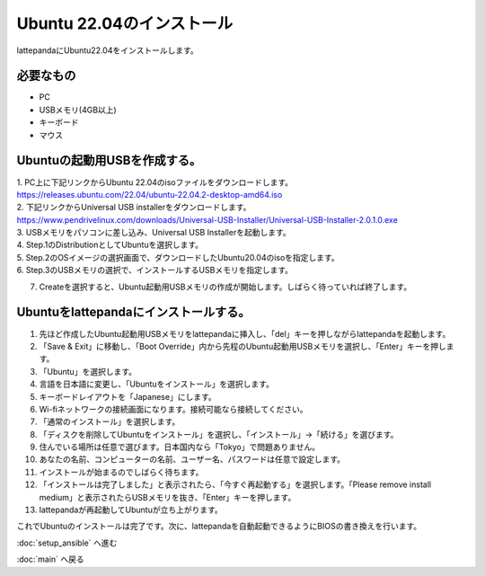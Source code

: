 ***********************************************************
Ubuntu 22.04のインストール
***********************************************************

lattepandaにUbuntu22.04をインストールします。

===========================================================
必要なもの
===========================================================

* PC
* USBメモリ(4GB以上)
* キーボード
* マウス

===========================================================
Ubuntuの起動用USBを作成する。
===========================================================
| 1. PC上に下記リンクからUbuntu 22.04のisoファイルをダウンロードします。
| https://releases.ubuntu.com/22.04/ubuntu-22.04.2-desktop-amd64.iso
| 2. 下記リンクからUniversal USB installerをダウンロードします。
| https://www.pendrivelinux.com/downloads/Universal-USB-Installer/Universal-USB-Installer-2.0.1.0.exe
| 3. USBメモリをパソコンに差し込み、Universal USB Installerを起動します。
| 4. Step.1のDistributionとしてUbuntuを選択します。
| 5. Step.2のOSイメージの選択画面で、ダウンロードしたUbuntu20.04のisoを指定します。
| 6. Step.3のUSBメモリの選択で、インストールするUSBメモリを指定します。

.. image:: ../../images/usb_installer_setting.jpg
    :width: 600px

7. Createを選択すると、Ubuntu起動用USBメモリの作成が開始します。しばらく待っていれば終了します。

===========================================================
Ubuntuをlattepandaにインストールする。
===========================================================

1. 先ほど作成したUbuntu起動用USBメモリをlattepandaに挿入し、「del」キーを押しながらlattepandaを起動します。
2. 「Save & Exit」に移動し、「Boot Override」内から先程のUbuntu起動用USBメモリを選択し、「Enter」キーを押します。
3. 「Ubuntu」を選択します。
4. 言語を日本語に変更し、「Ubuntuをインストール」を選択します。
5. キーボードレイアウトを「Japanese」にします。
6. Wi-fiネットワークの接続画面になります。接続可能なら接続してください。
7. 「通常のインストール」を選択します。
8. 「ディスクを削除してUbuntuをインストール」を選択し、「インストール」→「続ける」を選びます。
9. 住んでいる場所は任意で選びます。日本国内なら「Tokyo」で問題ありません。
10. あなたの名前、コンピューターの名前、ユーザー名、パスワードは任意で設定します。
11. インストールが始まるのでしばらく待ちます。
12. 「インストールは完了しました」と表示されたら、「今すぐ再起動する」を選択します。「Please remove install medium」と表示されたらUSBメモリを抜き、「Enter」キーを押します。
13. lattepandaが再起動してUbuntuが立ち上がります。

これでUbuntuのインストールは完了です。次に、lattepandaを自動起動できるようにBIOSの書き換えを行います。

:doc:`setup_ansible` へ進む

:doc:`main` へ戻る
